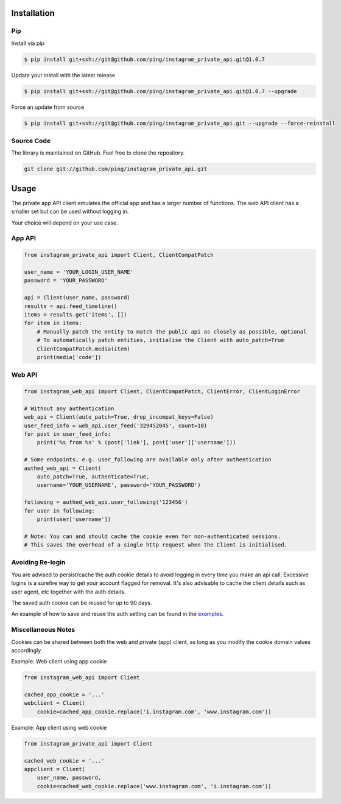.. _usage:

Installation
============

Pip
---

Install via pip

.. code-block:: bash

    $ pip install git+ssh://git@github.com/ping/instagram_private_api.git@1.0.7

Update your install with the latest release

.. code-block:: bash

    $ pip install git+ssh://git@github.com/ping/instagram_private_api.git@1.0.7 --upgrade

Force an update from source

.. code-block:: bash

    $ pip install git+ssh://git@github.com/ping/instagram_private_api.git --upgrade --force-reinstall


Source Code
-----------

The library is maintained on GitHub. Feel free to clone the repository.

.. code-block:: bash

    git clone git://github.com/ping/instagram_private_api.git


Usage
=====

The private app API client emulates the official app and has a larger number of functions. 
The web API client has a smaller set but can be used without logging in.

Your choice will depend on your use case.

App API
-----------

.. code-block:: python

    from instagram_private_api import Client, ClientCompatPatch

    user_name = 'YOUR_LOGIN_USER_NAME'
    password = 'YOUR_PASSWORD'

    api = Client(user_name, password)
    results = api.feed_timeline()
    items = results.get('items', [])
    for item in items:
        # Manually patch the entity to match the public api as closely as possible, optional
        # To automatically patch entities, initialise the Client with auto_patch=True
        ClientCompatPatch.media(item)
        print(media['code'])


Web API
-------

.. code-block:: python

    from instagram_web_api import Client, ClientCompatPatch, ClientError, ClientLoginError

    # Without any authentication
    web_api = Client(auto_patch=True, drop_incompat_keys=False)
    user_feed_info = web_api.user_feed('329452045', count=10)
    for post in user_feed_info:
        print('%s from %s' % (post['link'], post['user']['username']))

    # Some endpoints, e.g. user_following are available only after authentication
    authed_web_api = Client(
        auto_patch=True, authenticate=True,
        username='YOUR_USERNAME', password='YOUR_PASSWORD')

    following = authed_web_api.user_following('123456')
    for user in following:
        print(user['username'])

    # Note: You can and should cache the cookie even for non-authenticated sessions.
    # This saves the overhead of a single http request when the Client is initialised.  


Avoiding Re-login
-----------------

You are advised to persist/cache the auth cookie details to avoid logging in every time you make an api call. Excessive logins is a surefire way to get your account flagged for removal. It's also advisable to cache the client details such as user agent, etc together with the auth details.

The saved auth cookie can be reused for up to 90 days.

An example of how to save and reuse the auth setting can be found in the examples_.

.. _examples: https://github.com/ping/instagram_private_api/blob/master/examples/savesettings_logincallback.py


Miscellaneous Notes
-------------------

Cookies can be shared between both the web and private (app) client, as long as you modify the cookie domain values accordingly.

Example: Web client using app cookie

.. code-block:: python

    from instagram_web_api import Client

    cached_app_cookie = '...'
    webclient = Client(
        cookie=cached_app_cookie.replace('i.instagram.com', 'www.instagram.com'))

Example: App client using web cookie

.. code-block:: python

    from instagram_private_api import Client

    cached_web_cookie = '...'
    appclient = Client(
        user_name, password,
        cookie=cached_web_cookie.replace('www.instagram.com', 'i.instagram.com'))
